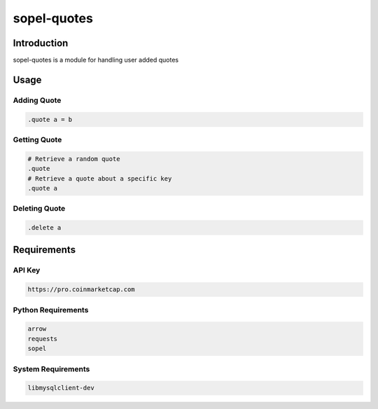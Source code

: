 ===============
 sopel-quotes
===============

|version| |build| |issues| |alerts| |coverage-status| |license|

Introduction
============
sopel-quotes is a module for handling user added quotes

Usage
=====

Adding Quote
~~~~~~~~~~~~
.. code-block::

    .quote a = b

Getting Quote
~~~~~~~~~~~~~
.. code-block::

    # Retrieve a random quote
    .quote
    # Retrieve a quote about a specific key
    .quote a

Deleting Quote
~~~~~~~~~~~~~~
.. code-block::

    .delete a

Requirements
============

API Key
~~~~~~~
.. code-block::

    https://pro.coinmarketcap.com

Python Requirements
~~~~~~~~~~~~~~~~~~~
.. code-block::

    arrow
    requests
    sopel

System Requirements
~~~~~~~~~~~~~~~~~~~
.. code-block::

    libmysqlclient-dev

.. |version| image:: https://img.shields.io/pypi/v/sopel-modules.quotes.svg
   :target: https://pypi.python.org/pypi/sopel-modules.quotes
.. |build| image:: https://travis-ci.com/RustyBower/sopel-quotes.svg?branch=master
   :target: https://travis-ci.com/RustyBower/sopel-quotes
.. |issues| image:: https://img.shields.io/github/issues/RustyBower/sopel-quotes.svg
   :target: https://travis-ci.com/RustyBower/sopel-quotes/issues
.. |alerts| image:: https://img.shields.io/lgtm/alerts/g/RustyBower/sopel-quotes.svg
   :target: https://lgtm.com/projects/g/RustyBower/sopel-quotes/alerts/
.. |coverage-status| image:: https://coveralls.io/repos/github/RustyBower/sopel-quotes/badge.svg?branch=master
   :target: https://coveralls.io/github/RustyBower/sopel-quotes?branch=master
.. |license| image:: https://img.shields.io/pypi/l/sopel-modules.quotes.svg
   :target: https://github.com/RustyBower/sopel-quotes/blob/master/LICENSE
